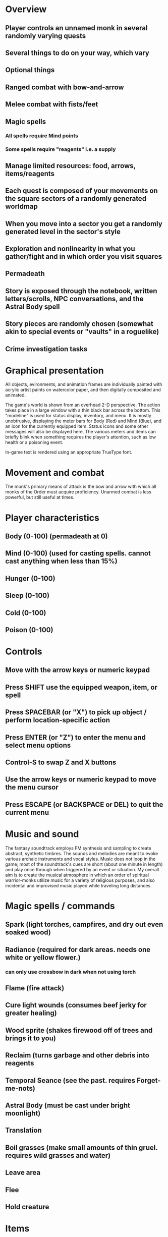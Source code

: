 * Overview

** Player controls an unnamed monk in several randomly varying quests
** Several things to do on your way, which vary
** Optional things
** Ranged combat with bow-and-arrow
** Melee combat with fists/feet
** Magic spells
*** All spells require Mind points
*** Some spells require "reagents" i.e. a supply
** Manage limited resources: food, arrows, items/reagents
** Each quest is composed of your movements on the square sectors of a randomly generated worldmap
** When you move into a sector you get a randomly generated level in the sector's style
** Exploration and nonlinearity in what you gather/fight and in which order you visit squares
** Permadeath
** Story is exposed through the notebook, written letters/scrolls, NPC conversations, and the Astral Body spell
** Story pieces are randomly chosen (somewhat akin to special events or "vaults" in a roguelike)
** Crime investigation tasks

* Graphical presentation

All objects, evironments, and animation frames are individually
painted with acrylic artist paints on watercolor paper, and then
digitally composited and animated.

The game's world is shown from an overhead 2-D perspective. The action
takes place in a large window with a thin black bar across the bottom.
This "modeline" is used for status display, inventory, and
menu. It is mostly unobtrusive, displaying the meter bars for Body
(Red) and Mind (Blue), and an icon for the currently equipped
item. Status icons and some other messages will also be displayed
here. The various meters and items can briefly blink when something
requires the player's attention, such as low health or a poisoning
event.

In-game text is rendered using an appropriate TrueType font. 

* Movement and combat

The monk's primary means of attack is the bow and arrow with which all
monks of the Order must acquire proficiency. Unarmed combat is less
powerful, but still useful at times.

* Player characteristics

** Body (0-100) (permadeath at 0)
** Mind (0-100) (used for casting spells. cannot cast anything when less than 15%)
** Hunger (0-100)
** Sleep (0-100)
** Cold (0-100)
** Poison (0-100)

* Controls

** Move with the arrow keys or numeric keypad
** Press SHIFT use the equipped weapon, item, or spell
** Press SPACEBAR (or "X") to pick up object / perform location-specific action
** Press ENTER (or "Z") to enter the menu and select menu options
** Control-S to swap Z and X buttons
** Use the arrow keys or numeric keypad to move the menu cursor 
** Press ESCAPE (or BACKSPACE or DEL) to quit the current menu

* Music and sound

The fantasy soundtrack employs FM synthesis and sampling to create
abstract, synthetic timbres. The sounds and melodies are meant to
evoke various archaic instruments and vocal styles. Music does not
loop in the game; most of the soundtrack's cues are short (about one
minute in length) and play once through when triggered by an event or
situation.  My overall aim is to create the musical atmosphere in
which an order of spiritual warrior-monks utilize music for a variety
of religious purposes, and also incidental and improvised music played
while traveling long distances.

* Magic spells / commands
** Spark (light torches, campfires, and dry out even soaked wood)
** Radiance (required for dark areas. needs one white or yellow flower.)
*** can only use crossbow in dark when not using torch
** Flame (fire attack)
** Cure light wounds (consumes beef jerky for greater healing)
** Wood sprite (shakes firewood off of trees and brings it to you)
** Reclaim (turns garbage and other debris into reagents
** Temporal Seance (see the past. requires Forget-me-nots)
** Astral Body (must be cast under bright moonlight)
** Translation
** Boil grasses (make small amounts of thin gruel. requires wild grasses and water)
** Leave area
** Flee
** Hold creature

* Items
** Arrows (craft from stone chips and wood)
** Torch (crafted from wood)
*** torch cannot be used simultaneously with bow
** Bundles of arrows (20 per)
** Water 
** White bread
** Wheat bread
** Beef jerky
** Notebook
** Forget-me-nots
** Snowdrop
** Wild violet
** Stones, stone chips
** Branches, wood planks, ruined wood
** Temple Incense

* Characters
** Unnamed Monk (the player)
** Geoffrey
** Francis
** Ian
** Dr. Quine
** good Rangers
** evil Brigands
** Imperial Raven
** Skeleton wanderer
** Skeleton soldier
** Soulless wolves
** Cryptghast
** Thief
** Skullscraper
** Eldritch acid pool
** Maggot hound
** Watcher-in-the-weeds
** Goddess 

* Locations
** Gleyborough
** Valisade
** Mountain pass
** Snowy glen
** Frozen river crossing
** Meadow
** Caves
** Abandoned village (optionally with tombstones and lurking undead)
** Forgotten cemetery
** Dungeon, castle ruins
** Ancient roadway
** Skeleton hideout

